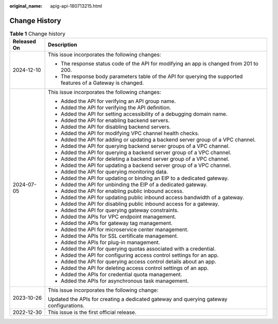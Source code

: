 :original_name: apig-api-180713215.html

.. _apig-api-180713215:

Change History
==============

.. table:: **Table 1** Change history

   +-----------------------------------+---------------------------------------------------------------------------------------------------------------+
   | Released On                       | Description                                                                                                   |
   +===================================+===============================================================================================================+
   | 2024-12-10                        | This issue incorporates the following changes:                                                                |
   |                                   |                                                                                                               |
   |                                   | -  The response status code of the API for modifying an app is changed from 201 to 200.                       |
   |                                   | -  The response body parameters table of the API for querying the supported features of a Gateway is changed. |
   +-----------------------------------+---------------------------------------------------------------------------------------------------------------+
   | 2024-07-05                        | This issue incorporates the following changes:                                                                |
   |                                   |                                                                                                               |
   |                                   | -  Added the API for verifying an API group name.                                                             |
   |                                   | -  Added the API for verifying the API definition.                                                            |
   |                                   | -  Added the API for setting accessibility of a debugging domain name.                                        |
   |                                   | -  Added the API for enabling backend servers.                                                                |
   |                                   | -  Added the API for disabling backend servers.                                                               |
   |                                   | -  Added the API for modifying VPC channel health checks.                                                     |
   |                                   | -  Added the API for adding or updating a backend server group of a VPC channel.                              |
   |                                   | -  Added the API for querying backend server groups of a VPC channel.                                         |
   |                                   | -  Added the API for querying a backend server group of a VPC channel.                                        |
   |                                   | -  Added the API for deleting a backend server group of a VPC channel.                                        |
   |                                   | -  Added the API for updating a backend server group of a VPC channel.                                        |
   |                                   | -  Added the API for querying monitoring data.                                                                |
   |                                   | -  Added the API for updating or binding an EIP to a dedicated gateway.                                       |
   |                                   | -  Added the API for unbinding the EIP of a dedicated gateway.                                                |
   |                                   | -  Added the API for enabling public inbound access.                                                          |
   |                                   | -  Added the API for updating public inbound access bandwidth of a gateway.                                   |
   |                                   | -  Added the API for disabling public inbound access for a gateway.                                           |
   |                                   | -  Added the API for querying gateway constraints.                                                            |
   |                                   | -  Added the APIs for VPC endpoint management.                                                                |
   |                                   | -  Added the APIs for gateway tag management.                                                                 |
   |                                   | -  Added the API for microservice center management.                                                          |
   |                                   | -  Added the APIs for SSL certificate management.                                                             |
   |                                   | -  Added the APIs for plug-in management.                                                                     |
   |                                   | -  Added the API for querying quotas associated with a credential.                                            |
   |                                   | -  Added the API for configuring access control settings for an app.                                          |
   |                                   | -  Added the API for querying access control details about an app.                                            |
   |                                   | -  Added the API for deleting access control settings of an app.                                              |
   |                                   | -  Added the APIs for credential quota management.                                                            |
   |                                   | -  Added the APIs for asynchronous task management.                                                           |
   +-----------------------------------+---------------------------------------------------------------------------------------------------------------+
   | 2023-10-26                        | This issue incorporates the following change:                                                                 |
   |                                   |                                                                                                               |
   |                                   | Updated the APIs for creating a dedicated gateway and querying gateway configurations.                        |
   +-----------------------------------+---------------------------------------------------------------------------------------------------------------+
   | 2022-12-30                        | This issue is the first official release.                                                                     |
   +-----------------------------------+---------------------------------------------------------------------------------------------------------------+
